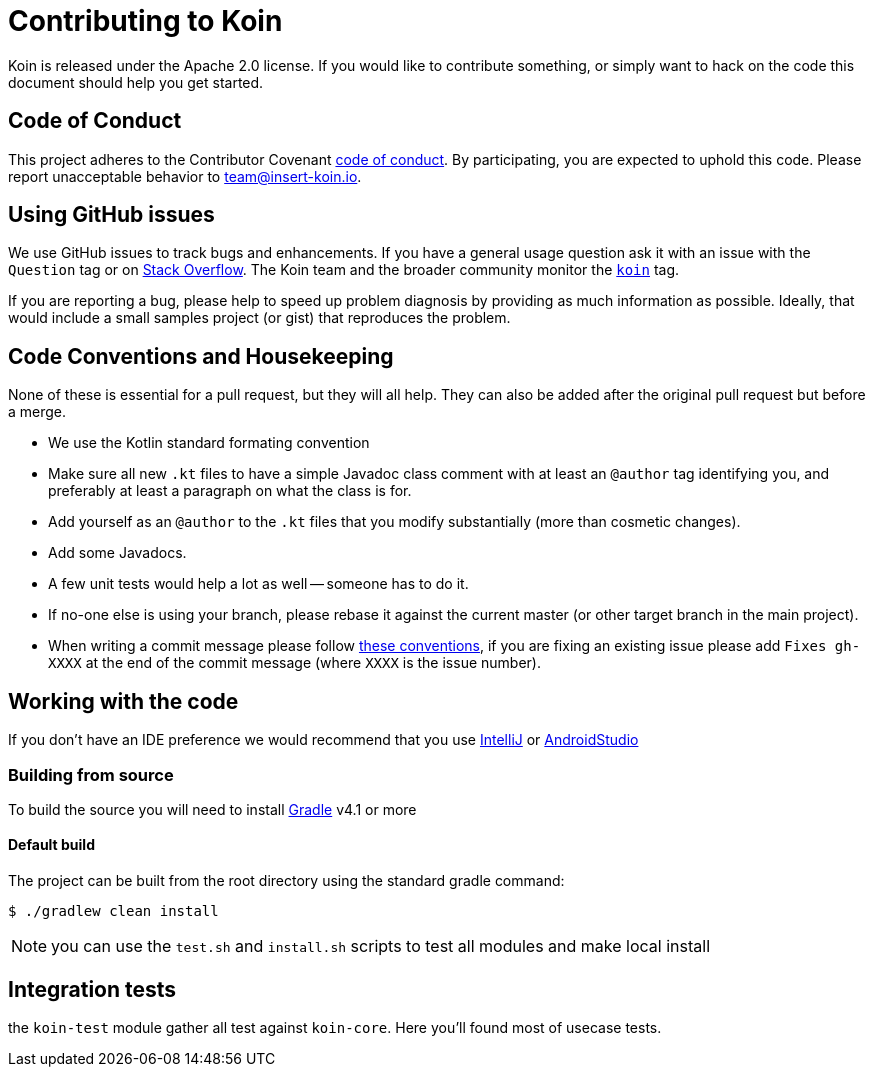 = Contributing to Koin

Koin is released under the Apache 2.0 license. If you would like to contribute
something, or simply want to hack on the code this document should help you get started.



== Code of Conduct
This project adheres to the Contributor Covenant link:CODE_OF_CONDUCT.md[code of
conduct]. By participating, you are expected to uphold this code. Please report
unacceptable behavior to team@insert-koin.io.



== Using GitHub issues
We use GitHub issues to track bugs and enhancements. If you have a general usage question
ask it with an issue with the `Question` tag or on https://stackoverflow.com[Stack Overflow]. The Koin team and the
broader community monitor the https://stackoverflow.com/tags/koin[`koin`]
tag.

If you are reporting a bug, please help to speed up problem diagnosis by providing as much
information as possible. Ideally, that would include a small samples project (or gist) that reproduces the
problem.


== Code Conventions and Housekeeping
None of these is essential for a pull request, but they will all help.  They can also be
added after the original pull request but before a merge.

* We use the Kotlin standard formating convention
* Make sure all new `.kt` files to have a simple Javadoc class comment with at least an
  `@author` tag identifying you, and preferably at least a paragraph on what the class is
  for.
* Add yourself as an `@author` to the `.kt` files that you modify substantially (more
  than cosmetic changes).
* Add some Javadocs.
* A few unit tests would help a lot as well -- someone has to do it.
* If no-one else is using your branch, please rebase it against the current master (or
  other target branch in the main project).
* When writing a commit message please follow http://tbaggery.com/2008/04/19/a-note-about-git-commit-messages.html[these conventions],
  if you are fixing an existing issue please add `Fixes gh-XXXX` at the end of the commit
  message (where `XXXX` is the issue number).



== Working with the code
If you don't have an IDE preference we would recommend that you use
https://www.jetbrains.com/idea/[IntelliJ] or
https://developer.android.com/studio/[AndroidStudio]




=== Building from source
To build the source you will need to install
https://gradle.org/[Gradle] v4.1 or more



==== Default build
The project can be built from the root directory using the standard gradle command:

[indent=0]
----
	$ ./gradlew clean install
----

NOTE: you can use the `test.sh` and `install.sh` scripts to test all modules and make local install


== Integration tests

the `koin-test` module gather all test against `koin-core`. Here you'll found most of usecase tests.
